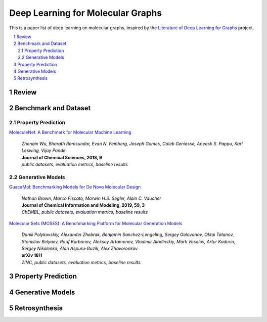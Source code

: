 Deep Learning for Molecular Graphs
**********************************

This is a paper list of deep learning on molecular graphs, inspired by the
`Literature of Deep Learning for Graphs <https://github.com/DeepGraphLearning/LiteratureDL4Graph>`_ project.

.. contents::
    :local:
    :depth: 2

.. sectnum::
    :depth: 2

.. role:: author(emphasis)

.. role:: venue(strong)

.. role:: keyword(emphasis)

Review
======

Benchmark and Dataset
=====================

Property Prediction
-------------------

`MoleculeNet: A Benchmark for Molecular Machine Learning
<https://arxiv.org/abs/1703.00564>`_
    | :author:`Zhenqin Wu, Bharath Ramsundar, Evan N. Feinberg, Joseph Gomes, Caleb Geniesse, Aneesh S. Pappu, Karl Leswing, Vijay Pande`
    | :venue:`Journal of Chemical Sciences, 2018, 9`
    | :keyword:`public datasets, evaluation metrics, baseline results`

Generative Models
-----------------

`GuacaMol: Benchmarking Models for De Novo Molecular Design
<https://arxiv.org/abs/1811.09621>`_
    | :author:`Nathan Brown, Marco Fiscato, Marwin H.S. Segler, Alain C. Vaucher`
    | :venue:`Journal of Chemical Information and Modeling, 2019, 59, 3`
    | :keyword:`ChEMBL, public datasets, evaluation metrics, baseline results`

`Molecular Sets (MOSES): A Benchmarking Platform for Molecular Generation Models
<https://arxiv.org/abs/1811.12823>`_
    | :author:`Daniil Polykovskiy, Alexander Zhebrak, Benjamin Sanchez-Lengeling, Sergey Golovanov, Oktai Tatanov, Stanislav Belyaev, Rauf Kurbanov, Aleksey Artamonov, Vladimir Aladinskiy, Mark Veselov, Artur Kadurin, Sergey Nikolenko, Alan Aspuru-Guzik, Alex Zhavoronkov`
    | :venue:`arXiv 1811`
    | :keyword:`ZINC, public datasets, evaluation metrics, baseline results`

Property Prediction
===================

Generative Models
=================

Retrosynthesis
==============

